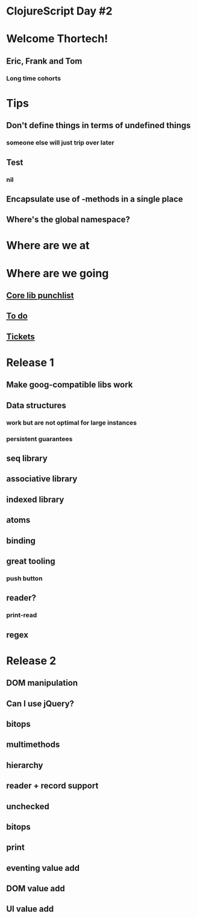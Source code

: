 * ClojureScript Day #2
* Welcome Thortech!
** Eric, Frank and Tom
*** Long time cohorts
* Tips
** Don't define things in terms of undefined things
*** someone else will just trip over later
** Test
*** nil
** Encapsulate use of -methods in a single place
** Where's the global namespace?
* Where are we at
* Where are we going
** [[file:corelib.org][Core lib punchlist]]
** [[file:~/dev/clojurescript/todo.org][To do]]
** [[https://github.com/relevance/clojurescript/issues][Tickets]]
* Release 1
** Make goog-compatible libs work
** Data structures
*** work but are not optimal for large instances
*** persistent guarantees
** seq library
** associative library
** indexed library
** atoms
** binding
** great tooling
*** push button
** reader?
*** print-read
** regex
* Release 2
** DOM manipulation
** Can I use jQuery?
** bitops
** multimethods
** hierarchy
** reader + record support
** unchecked
** bitops
** print
** eventing value add
** DOM value add
** UI value add
